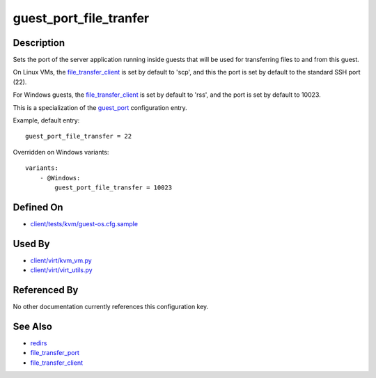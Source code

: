 
guest\_port\_file\_tranfer
==========================

Description
-----------

Sets the port of the server application running inside guests that will
be used for transferring files to and from this guest.

On Linux VMs, the `file\_transfer\_client <CartesianConfigReference-KVM-file_transfer_client.html>`_
is set by default to 'scp', and this the port is set by default to the
standard SSH port (22).

For Windows guests, the
`file\_transfer\_client <CartesianConfigReference-KVM-file_transfer_client.html>`_
is set by default to 'rss', and the port is set by default to 10023.

This is a specialization of the `guest\_port <CartesianConfigReference-KVM-guest_port.html>`_
configuration entry.

Example, default entry:

::

    guest_port_file_transfer = 22

Overridden on Windows variants:

::

    variants:
        - @Windows:
            guest_port_file_transfer = 10023

Defined On
----------

-  `client/tests/kvm/guest-os.cfg.sample <https://github.com/autotest/autotest/blob/master/client/tests/kvm/guest-os.cfg.sample>`_

Used By
-------

-  `client/virt/kvm\_vm.py <https://github.com/autotest/autotest/blob/master/client/virt/kvm_vm.py>`_
-  `client/virt/virt\_utils.py <https://github.com/autotest/autotest/blob/master/client/virt/virt_utils.py>`_

Referenced By
-------------

No other documentation currently references this configuration key.

See Also
--------

-  `redirs <CartesianConfigReference-KVM-redirs.html>`_
-  `file\_transfer\_port <CartesianConfigReference-KVM-file_transfer_port.html>`_
-  `file\_transfer\_client <CartesianConfigReference-KVM-file_transfer_client.html>`_
